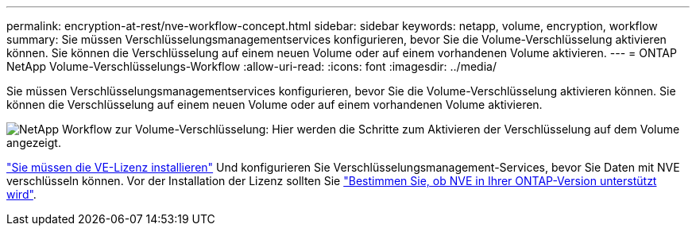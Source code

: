 ---
permalink: encryption-at-rest/nve-workflow-concept.html 
sidebar: sidebar 
keywords: netapp, volume, encryption, workflow 
summary: Sie müssen Verschlüsselungsmanagementservices konfigurieren, bevor Sie die Volume-Verschlüsselung aktivieren können. Sie können die Verschlüsselung auf einem neuen Volume oder auf einem vorhandenen Volume aktivieren. 
---
= ONTAP NetApp Volume-Verschlüsselungs-Workflow
:allow-uri-read: 
:icons: font
:imagesdir: ../media/


[role="lead"]
Sie müssen Verschlüsselungsmanagementservices konfigurieren, bevor Sie die Volume-Verschlüsselung aktivieren können. Sie können die Verschlüsselung auf einem neuen Volume oder auf einem vorhandenen Volume aktivieren.

image:nve-workflow.gif["NetApp Workflow zur Volume-Verschlüsselung: Hier werden die Schritte zum Aktivieren der Verschlüsselung auf dem Volume angezeigt."]

link:../encryption-at-rest/install-license-task.html["Sie müssen die VE-Lizenz installieren"] Und konfigurieren Sie Verschlüsselungsmanagement-Services, bevor Sie Daten mit NVE verschlüsseln können. Vor der Installation der Lizenz sollten Sie link:cluster-version-support-nve-task.html["Bestimmen Sie, ob NVE in Ihrer ONTAP-Version unterstützt wird"].
